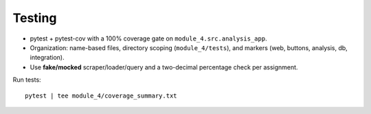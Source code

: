 Testing
=======
- pytest + pytest-cov with a 100% coverage gate on ``module_4.src.analysis_app``.
- Organization: name-based files, directory scoping (``module_4/tests``), and markers (web, buttons, analysis, db, integration).
- Use **fake/mocked** scraper/loader/query and a two-decimal percentage check per assignment.

Run tests::

  pytest | tee module_4/coverage_summary.txt